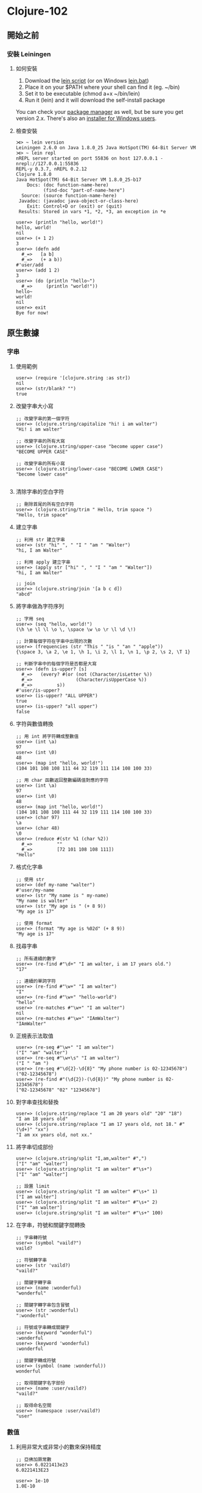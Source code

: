 * Clojure-102

** 開始之前
*** 安裝 Leiningen
**** 如何安裝
1. Download the [[https://raw.githubusercontent.com/technomancy/leiningen/stable/bin/lein][lein script]] (or on Windows [[https://raw.githubusercontent.com/technomancy/leiningen/stable/bin/lein.bat][lein.bat]])
2. Place it on your $PATH where your shell can find it (eg. ~/bin)
3. Set it to be executable (chmod a+x ~/bin/lein)
4. Run it (lein) and it will download the self-install package

You can check your [[https://github.com/technomancy/leiningen/wiki/Packaging][package manager]] as well, but be sure you get version 2.x. 
There's also an [[http://leiningen-win-installer.djpowell.net/][installer for Windows users]].

**** 檢查安裝
#+NAME: lein repl
#+BEGIN_SRC
⋊> ~ lein version                                                  
Leiningen 2.6.0 on Java 1.8.0_25 Java HotSpot(TM) 64-Bit Server VM
⋊> ~ lein repl
nREPL server started on port 55836 on host 127.0.0.1 - nrepl://127.0.0.1:55836
REPL-y 0.3.7, nREPL 0.2.12
Clojure 1.8.0
Java HotSpot(TM) 64-Bit Server VM 1.8.0_25-b17
    Docs: (doc function-name-here)
          (find-doc "part-of-name-here")
  Source: (source function-name-here)
 Javadoc: (javadoc java-object-or-class-here)
    Exit: Control+D or (exit) or (quit)
 Results: Stored in vars *1, *2, *3, an exception in *e

user=> (println "hello, world!")
hello, world!
nil
user=> (+ 1 2)
3
user=> (defn add
  #_=>   [a b]
  #_=>   (+ a b))
#'user/add
user=> (add 1 2)
3
user=> (do (println "hello~")
  #_=>     (println "world!"))
hello~
world!
nil
user=> exit
Bye for now!
#+END_SRC

** 原生數據
*** 字串
**** 使用範例
#+NAME:
#+BEGIN_SRC
user=> (require '[clojure.string :as str])
nil
user=> (str/blank? "")
true
#+END_SRC

**** 改變字串大小寫

#+NAME:
#+BEGIN_SRC
;; 改變字串的第一個字符
user=> (clojure.string/capitalize "hi! i am walter")
"Hi! i am walter"

;; 改變字串的所有大寫
user=> (clojure.string/upper-case "become upper case")
"BECOME UPPER CASE"

;; 改變字串的所有小寫
user=> (clojure.string/lower-case "BECOME LOWER CASE")
"become lower case"

#+END_SRC

**** 清除字串的空白字符
#+NAME:
#+BEGIN_SRC
;; 刪除首尾的所有空白字符
user=> (clojure.string/trim " Hello, trim space ")
"Hello, trim space"
#+END_SRC

**** 建立字串
#+NAME:
#+BEGIN_SRC
;; 利用 str 建立字串
user=> (str "hi" ", " "I " "am " "Walter")
"hi, I am Walter"

;; 利用 apply 建立字串
user=> (apply str ["hi" ", " "I " "am " "Walter"])
"hi, I am Walter"

;; join
user=> (clojure.string/join '[a b c d])
"abcd"
#+END_SRC

**** 將字串做為字符序列
#+NAME:
#+BEGIN_SRC
;; 字用 seq
user=> (seq "hello, world!")
(\h \e \l \l \o \, \space \w \o \r \l \d \!)

;; 計算每個字符在字串中出現的次數
user=> (frequencies (str "This " "is " "an " "apple"))
{\space 3, \a 2, \e 1, \h 1, \i 2, \l 1, \n 1, \p 2, \s 2, \T 1}

;; 判斷字串中的每個字符是否都是大寫
user=> (defn is-upper? [s]
  #_=>   (every? #(or (not (Character/isLetter %))
  #_=>                (Character/isUpperCase %))
  #_=>         s))
#'user/is-upper?
user=> (is-upper? "ALL UPPER")
true
user=> (is-upper? "all upper")
false
#+END_SRC

**** 字符與數值轉換
#+NAME:
#+BEGIN_SRC
;; 用 int 將字符轉成整數值
user=> (int \a)
97
user=> (int \0)
48
user=> (map int "hello, world!")
(104 101 108 108 111 44 32 119 111 114 108 100 33)

;; 用 char 函數返回整數編碼值對應的字符
user=> (int \a)
97
user=> (int \0)
48
user=> (map int "hello, world!")
(104 101 108 108 111 44 32 119 111 114 108 100 33)
user=> (char 97)
\a
user=> (char 48)
\0
user=> (reduce #(str %1 (char %2))
  #_=>         ""
  #_=>         [72 101 108 108 111])
"Hello"
#+END_SRC

**** 格式化字串
#+NAME:
#+BEGIN_SRC
;; 使用 str
user=> (def my-name "walter")
#'user/my-name
user=> (str "My name is " my-name)
"My name is walter"
user=> (str "My age is " (+ 8 9))
"My age is 17"

;; 使用 format
user=> (format "My age is %02d" (+ 8 9))
"My age is 17"
#+END_SRC

**** 找尋字串
#+NAME:
#+BEGIN_SRC
;; 所有連續的數字
user=> (re-find #"\d+" "I am walter, i am 17 years old.")
"17"

;; 連續的單詞字符
user=> (re-find #"\w+" "I am walter")
"I"
user=> (re-find #"\w+" "hello-world")
"hello"
user=> (re-matches #"\w+" "I am walter")
nil
user=> (re-matches #"\w+" "IAmWalter")
"IAmWalter"
#+END_SRC

**** 正規表示法取值
#+NAME:
#+BEGIN_SRC
user=> (re-seq #"\w+" "I am walter")
("I" "am" "walter")
user=> (re-seq #"\w+\s" "I am walter")
("I " "am ")
user=> (re-seq #"\d{2}-\d{8}" "My phone number is 02-12345678")
("02-12345678")
user=> (re-find #"(\d{2})-(\d{8})" "My phone number is 02-12345678")
["02-12345678" "02" "12345678"]
#+END_SRC

**** 對字串查找和替換
#+NAME:
#+BEGIN_SRC
user=> (clojure.string/replace "I am 20 years old" "20" "18")
"I am 18 years old"
user=> (clojure.string/replace "I am 17 years old, not 18." #"(\d+)" "xx")
"I am xx years old, not xx."
#+END_SRC

**** 將字串切成部份
#+NAME:
#+BEGIN_SRC
user=> (clojure.string/split "I,am,walter" #",")
["I" "am" "walter"]
user=> (clojure.string/split "I am walter" #"\s+")
["I" "am" "walter"]

;; 設置 limit
user=> (clojure.string/split "I am walter" #"\s+" 1)
["I am walter"]
user=> (clojure.string/split "I am walter" #"\s+" 2)
["I" "am walter"]
user=> (clojure.string/split "I am walter" #"\s+" 100)
#+END_SRC

**** 在字串，符號和關鍵字間轉換
#+NAME:
#+BEGIN_SRC
;; 字串轉符號
user=> (symbol "vaild?")
vaild?

;; 符號轉字串
user=> (str 'vaild?)
"vaild?"

;; 關鍵字轉字串
user=> (name :wonderful)
"wonderful"

;; 關鍵字轉字串包含冒號
user=> (str :wonderful)
":wonderful"

;; 符號或字串轉成關鍵字
user=> (keyword "wonderful")
:wonderful
user=> (keyword 'wonderful)
:wonderful

;; 關鍵字轉成符號
user=> (symbol (name :wonderful))
wonderful

;; 取得關鍵字名字部份
user=> (name :user/vaild?)
"vaild?"

;; 取得命名空間
user=> (namespace :user/vaild?)
"user"
#+END_SRC

*** 數值
**** 利用非常大或非常小的數來保持精度
#+NAME:
#+BEGIN_SRC
;; 亞佛加厥常數
user=> 6.0221413e23
6.0221413E23

user=> 1e-10
1.0E-10

;; 超過 long 的邊界，溢位錯誤
user=> (* 9999 9999 9999 9999 9999)

ArithmeticException integer overflow  clojure.lang.Numbers.throwIntOverflow (Numbers.java:1501)

;; 使用引號提升到 Big 類型
user=> (*' 9999 9999 9999 9999 9999)
99950009999000049999N
#+END_SRC

**** 使用有理數
#+NAME:
#+BEGIN_SRC
user=> (/ 1 4)
1/4
user=> (type (/ 1 4))
clojure.lang.Ratio
user=> (* 2 (/ 1 2))
1N

;; double 類型
user=> (+ (/ 1 5) 0.7)
0.8999999999999999

;; 使用 rationalize 轉換成有理數，以免失去精度
user=> (rationalize 0.7)
7/10
user=> (+ (/ 1 5) (rationalize 0.7))
9/10
#+END_SRC

**** 解析數字
#+NAME:
#+BEGIN_SRC
;; 使用 Integer/parseInt
user=> (Integer/parseInt "33")
33

;; 使用 Double/parseDouble
user=> (Double/parseDouble "3.14159")
3.14159

;; 高精度 使用 BigInteger
user=> (bigint "1234567890123456789012345678901234567890123456789012345678901234567890123456789012345678901234567890")
1234567890123456789012345678901234567890123456789012345678901234567890123456789012345678901234567890N

;; 高精度 使用 BigDecimal
user=> (bigdec "3.141592653589793238462643383279502884197")
3.141592653589793238462643383279502884197M
#+END_SRC

**** 數字的載斷和捨入
#+NAME:
#+BEGIN_SRC
;; 強制轉成 int
user=> (int 3.14)
3
user=> (int 1.9988776655)
1

;; 取四拾五入
user=> (Math/round 3.14)
3
user=> (Math/round 1.9988776655)
2

;; 取得大於指定數的最小整數值
user=> (Math/ceil 1.9988776655)
2.0

;; 取得小於指定數的最大整數值
user=> (Math/floor 3.14)
3.0
#+END_SRC

**** 三角函數
#+NAME:
#+BEGIN_SRC
;; 計算 sin(a + b)
;; sin(a + b) = sin a * cos b + sin b * cos a
user=> (defn sin-plus [a b]
  #_=>   (+ (* (Math/sin a) (Math/cos b))
  #_=>      (* (Math/sin b) (Math/cos a))))
#'user/sin-plus
user=> (sin-plus 0.1 0.3)
0.38941834230865047
#+END_SRC

**** 根據不同的進制輸入與輸出整數
#+NAME:
#+BEGIN_SRC
user=> 2r00111100
60
user=> 2r11111111
255
user=> 16r0A
10
user=> 16r10
16

;; 輸出整數
user=> (Integer/toString 10 2)
"1010"
user=> (Integer/toString 10 16)
"a"
#+END_SRC

**** 計算數值集合的統計值
#+NAME:
#+BEGIN_SRC
#'user/main
user=> (defn mean [coll]
  #_=>   (let [sum (apply + coll)
  #_=>         count (count coll)]
  #_=>     (if (pos? count)
  #_=>       (/ sum count)
  #_=>       0)))
#'user/mean
user=> (mean [1 2 3 4])
5/2
user=> (mean [1 2 3])
2
user=> (mean [1.1 2.2 3.3 4.4])
2.75
#+END_SRC

**** 找出數值的中位數
#+NAME:
#+BEGIN_SRC
user=> (defn median [coll]
  #_=>   (let [sorted (sort coll)
  #_=>         cnt (count sorted)
  #_=>         halfway (int (/ cnt 2))]
  #_=>     (if (odd? cnt)
  #_=>       (nth sorted halfway)
  #_=>       (let [bottom (dec halfway)
  #_=>             bottom-val (nth sorted bottom)
  #_=>             top-val (nth sorted halfway)]
  #_=>         (mean [bottom-val top-val])))))
#'user/median
user=> (median [1 3 4 2 5])
3
user=> (median [2 0 1 4])
3/2
#+END_SRC

**** 找出集合中最常出現的值
#+NAME:
#+BEGIN_SRC
user=> (defn mode [coll]
  #_=>   (let [freqs (frequencies coll)
  #_=>         occurrences (group-by second freqs)
  #_=>         modes (last (sort occurrences))
  #_=>         modes (->> modes
  #_=>                    second
  #_=>                    (map first))]
  #_=>     modes))
#'user/mode
user=> (mode [:walter :qq :walter :gg])
(:walter)
user=> (mode [:walter :qq :walter :gg :qq])
(:walter :qq)
#+END_SRC
